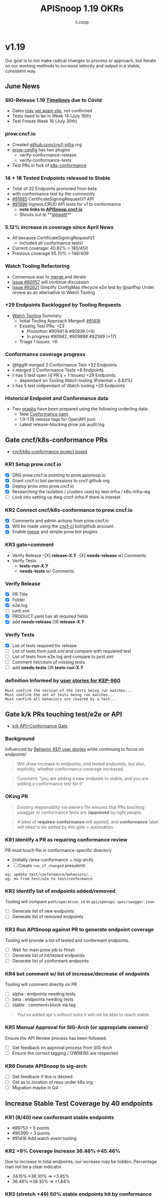 #+TITLE: APISnoop 1.19 OKRs
#+AUTHOR: ii.coop

* v1.19
Our goal is to not make radical changes to process or approach, but iterate on our working methods to increase velocity and output in a stable, consistent way.
** June News
*** SIG-Release 1.19 [[https://github.com/kubernetes/sig-release/tree/master/releases/release-1.19#timeline][Timelines]] due to Covid
- Dates [[https://groups.google.com/forum/?utm_medium=email&utm_source=footer#!msg/kubernetes-dev/TVXhcNO3SPU/-Uj-xJP2BQAJ][may yet again slip]], not confirmed
- Tests need to be in Week 14 (July 16th)
- Test Freeze Week 16 (July 30th)
*** prow.cncf.io
- Created [[https://github.com/cncf-infra][github.com/cncf-infra]] org
- [[https://github.com/cncf-infra/prow-config][prow-config]] has two plugins
  - verify-conformance-release
  - verify-conformance-tests
- Test PRs in fork of [[https://github.com/cncf-infra/k8s-conformance/pulls][k8s-conformance]]
*** 14 + 18 Tested Endpoints released to Stable
+ Total of 32 Endpoints promoted from beta
+ with conformance test by the community
+ [[https://github.com/kubernetes/kubernetes/pull/91685][#91685]] CertificateSigningRequestV1 API
+ [[https://github.com/kubernetes/kubernetes/pull/91996][#91996]] Ingress:CRUD API tests for v1 to conformance
  - **note links to [[https://apisnoop.cncf.io][APISnoop.cncf.io]]**
  - Shouts out to **[[https://github.com/liggitt][@liggitt]]**
*** 5.12% increase in coverage since April News
- All because CertificateSigningRequestV1
  - included all conformance tests!
- Current coverage: 40.82% = 180/450
- Previous coverage 35.70% = 146/409
*** Watch Tooling Refactoring
- Consensus was to [[https://github.com/kubernetes/kubernetes/pull/91416#issuecomment-645064347][merge ]]and iterate
- [[https://github.com/kubernetes/kubernetes/issues/90957][Issue #90957]] will continue discussion
- [[https://github.com/kubernetes/kubernetes/pull/92621/][Issue #92621]]  Simplify ConfigMap lifecycle e2e test by @spiffxp
  Under review as an alternative to Watch Tooling 
*** +29 Endpoints Backlogged by Tooling Requests
- [[https://github.com/kubernetes/kubernetes/issues/90957][Watch Tooling]] Summary
  - Initial Tooling Approach Merged! [[https://github.com/kubernetes/kubernetes/pull/91416#issuecomment-645064347][#91416]]
  - Existing Test PRs: +23
    - Promotion #90941 & #90939 (+6)
    - In progress #90942, #90988# #92589 (+17)
  - Triage 1 Issues: +6
*** Conformance coverage progress
- @liggitt merged 2 Conformance Test +32 Endpoints
- ii merged 2 Conformance Tests +8 Endpoints
- ii has 5 test open (4 PR's + 1 Issues) +29 Endpoints
  - dependant on Tooling Watch tooling (Potential + 6.83%)
- ii has 5 test indipendant of Watch tooling +20 Endpoints
*** Historical Endpoint and Conformance data
  - Two [[https://www.instantinfrastructure.com/snoop/][graphs]] have been prepared using the following underling data:
    - New [[https://github.com/kubernetes/kubernetes/blob/master/test/conformance/testdata/conformance.yaml][Conformance.yaml]]
    - 1.9-1.18 release tags for OpenAPI json
    - Latest release-blocking prow job audit.log
** Gate cncf/k8s-conformance PRs
- [[https://github.com/cncf/apisnoop/projects/29][cncf/k8s-conformance project board]]
*** KR1 Setup prow.cncf.io
- [X] DNS prow.cncf.io pointing to prow.apisnoop.io
- [X] Grant cncf-ci bot permissions to cncf github org
- [X] Deploy prow onto prow.cncf.io
- [X] Researching the isolation / clusters used by test-infra / k8s-infra-wg
- [ ] Look into setting up #wg-cncf-infra if there is interest
*** KR2 Connect cncf/k8s-conformance to prow.cncf.io
- [X] Comments and admin actions from prow.cncf.io
- [X] Will be made using the [[https://github.com/cncf-ci][cncf-ci]] bot/github account.
- [X] Enable [[https://github.com/cncf/k8s-conformance/pull/971][meow]] and simple prow bot plugins
*** KR3 gate+comment
- Verify Release
  -[X] **release-X.Y**
  -[X] **needs-release** w/ Comments
- Verify Tests
  - **tests-run-X.Y**
  - **needs-tests** w/ Comments
*** Verify Release
- [X] PR Title
- [X] Folder
- [X] e2e.log
- [-] junit.xml
- [X] PRODUCT.yaml has all required fields
- [X] add **needs-release** OR **release-X.Y**
*** Verify Tests
- [X] List of tests required for release
- [ ] List of tests from junit.xml and compare with requiered test
- [ ] List of tests from e2e.log and compare to junit.xml
- [ ] Comment list/count of missing tests
- [ ] add **needs-tests** OR **tests-run-X.Y**
*** definition Informed by [[https://github.com/kubernetes/enhancements/blob/2c19ec7627e326d1c75306dcaa3d2f14002301fa/keps/sig-architecture/960-conformance-behaviors/README.md#role-cncf-conformance-program][user stories for KEP-960]]
#+begin_example
Must confirm the version of the tests being run matches...
Must confirm the set of tests being run matches...
Must confirm all behaviors are covered by a test...
#+end_example
** Gate k/k PRs touching test/e2e or API
- [[https://github.com/cncf/apisnoop/projects/30][k/k API+Conformance Gate]]
*** Background
    Influenced by [[https://github.com/kubernetes/enhancements/pull/1666/files?short_path=92a9412#diff-92a9412ae55358378bc66295cdbea103][Behavior KEP user stories]] while continuing to focus on endpoints!

 #+begin_quote
 Will show increase in endpoints, and tested endpoints, but also, explicitly, whether conformance coverage increased.
 #+end_quote

 #+begin_quote
 Comment: "you are adding a new endpoint to stable, and you are adding a conformance test for it"
 #+end_quote
*** OKing PR

#+begin_quote
Existing responsiblity via owners file ensures that PRs touching swagger or conformance tests are **/approved** by right people.
#+end_quote

#+begin_quote
A label of **requires-conformance** will applied, and **conformance** label will need to be added by this gate + automation.
#+end_quote
*** KR1 Identify a PR as requiring conformance review
PR must touch file in conformance-specific directory

- (initially /area-conformance + /sig-arch)
- [ ] Create ~run_if_changed~ presubmit

#+begin_example
eg: update test/conformance/behaviors/..
eg: mv from test/e2e to test/conformance
#+end_example
*** KR2 Identify list of endpoints added/removed
Tooling will compare ~path/operation_id~ in ~api/openapi-spec/swagger.json~
- [ ] Generate list of new endpoints
- [ ] Generate list of removed endpoints
*** KR3 Run APISnoop against PR to generate endpoint coverage
Tooling will provide a list of tested and conformant endpoints.
- [ ] Wait for main prow job to finish
- [ ] Generate list of hit/tested endpoints
- [ ] Generate list of conformant endpoints
*** KR4 bot comment w/ list of increase/decrease of endpoints
Tooling will comment directly on PR

- [ ] alpha : endpoints needing tests
- [ ] beta : endpoints needing tests
- [ ] stable : comment+block via tag

#+begin_quote
You've added api's without tests it will not be able to reach stable.
#+end_quote
*** KR5 Manual Approval for SIG-Arch (or appropriate owners)
Ensure the API Review process has been followed.

- [ ] Get feedback on approval process from SIG-Arch
- [ ] Ensure the correct tagging / OWNERS are respected
*** KR6 Donate APISnoop to sig-arch
- [ ] Get feedback if this is desired
- [ ] Get as to location of repo under k8s org
- [ ] Migration maybe in Q4
** Increase Stable Test Coverage by 40 endpoints
*** KR1 (8/40) new conformant stable endpoints
- #89753 + 5 points
- #90390 + 3 points
- #91416 Add watch event tooling
*** KR2 +9% Coverage Increase 36.46%->45.46%
Due to increase in total endpoints, our increase may be hidden.
Percentage man not be a clear indicator.
- 34.15%->38.30% => +3.85%
- 36.46%->38.30% => +1.84%
*** KR3 (stretch +49) 50% stable endpoints hit by conformance tests
- Possibly, but it will be a stretch
* Footnotes

#+REVEAL_ROOT: https://cdn.jsdelivr.net/npm/reveal.js
# #+REVEAL_TITLE_SLIDE:
#+NOREVEAL_DEFAULT_FRAG_STYLE: YY
#+NOREVEAL_EXTRA_CSS: YY
#+NOREVEAL_EXTRA_JS: YY
#+REVEAL_HLEVEL: 2
#+REVEAL_MARGIN: 0.1
#+REVEAL_WIDTH: 1000
#+REVEAL_HEIGHT: 600
#+REVEAL_MAX_SCALE: 3.5
#+REVEAL_MIN_SCALE: 0.2
#+REVEAL_PLUGINS: (markdown notes highlight multiplex)
#+REVEAL_SLIDE_NUMBER: ""
#+REVEAL_SPEED: 1
#+REVEAL_THEME: sky
#+REVEAL_THEME_OPTIONS: beige|black|blood|league|moon|night|serif|simple|sky|solarized|white
#+REVEAL_TRANS: cube
#+REVEAL_TRANS_OPTIONS: none|cube|fade|concave|convex|page|slide|zoom

#+OPTIONS: num:nil
#+OPTIONS: toc:nil
#+OPTIONS: mathjax:Y
#+OPTIONS: reveal_single_file:nil
#+OPTIONS: reveal_control:t
#+OPTIONS: reveal-progress:t
#+OPTIONS: reveal_history:nil
#+OPTIONS: reveal_center:t
#+OPTIONS: reveal_rolling_links:nil
#+OPTIONS: reveal_keyboard:t
#+OPTIONS: reveal_overview:t
